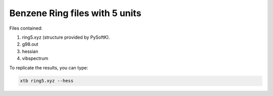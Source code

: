 Benzene Ring files with 5 units
===================================

Files contained:

1. ring5.xyz (structure provided by PySoftK).
2. g98.out
3. hessian
4. vibspectrum

To replicate the results, you can type:

.. code-block:: bash

   xtb ring5.xyz --hess
